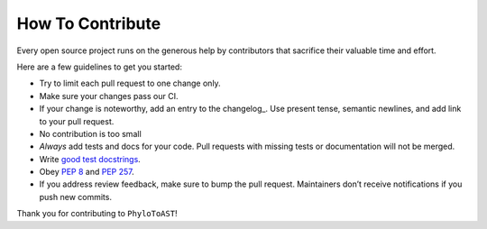 How To Contribute
=================

Every open source project runs on the generous help by contributors that sacrifice their valuable time and effort.

Here are a few guidelines to get you started:

- Try to limit each pull request to one change only.
- Make sure your changes pass our CI.
- If your change is noteworthy, add an entry to the changelog_.
  Use present tense, semantic newlines, and add link to your pull request.
- No contribution is too small
- *Always* add tests and docs for your code.
  Pull requests with missing tests or documentation will not be merged.
- Write `good test docstrings`_.
- Obey `PEP 8`_ and `PEP 257`_.
- If you address review feedback, make sure to bump the pull request.
  Maintainers don’t receive notifications if you push new commits.


Thank you for contributing to ``PhyloToAST``!


.. _`PEP 8`: https://www.python.org/dev/peps/pep-0008/
.. _`PEP 257`: https://www.python.org/dev/peps/pep-0257/
.. _`good test docstrings`: https://jml.io/pages/test-docstrings.html
.. _history: https://github.com/smdabdoub/phylotoast/blob/master/HISTORY.rst
